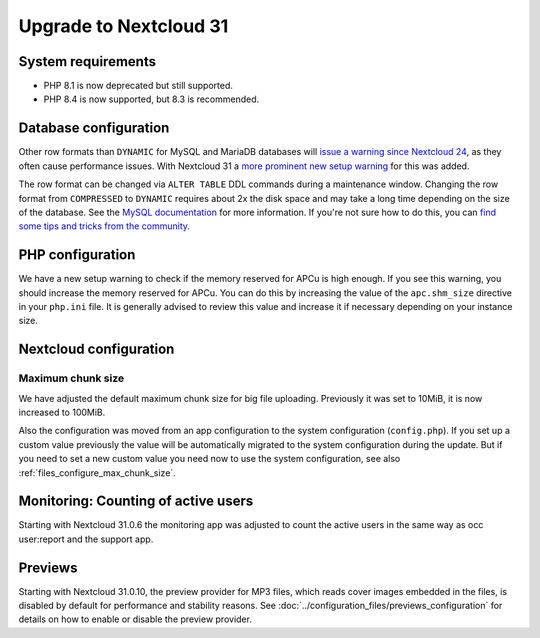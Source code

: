 =======================
Upgrade to Nextcloud 31
=======================

System requirements
-------------------

* PHP 8.1 is now deprecated but still supported.
* PHP 8.4 is now supported, but 8.3 is recommended.

Database configuration
----------------------

Other row formats than ``DYNAMIC`` for MySQL and MariaDB databases will `issue a warning since Nextcloud 24 <https://github.com/nextcloud/server/issues/34497>`_,
as they often cause performance issues.
With Nextcloud 31 a `more prominent new setup warning <https://github.com/nextcloud/server/pull/48547>`_ for this was added.

The row format can be changed via ``ALTER TABLE`` DDL commands during a maintenance window.
Changing the row format from ``COMPRESSED`` to ``DYNAMIC`` requires about 2x the disk space and may take a long time depending on the size of the database.
See the `MySQL documentation <https://dev.mysql.com/doc/refman/en/innodb-row-format.html>`_ for more information.
If you're not sure how to do this, you can `find some tips and tricks from the community <https://help.nextcloud.com/t/upgrade-to-nextcloud-hub-10-31-0-0-incorrect-row-format-found-in-your-database/218366/>`_.

PHP configuration
-----------------

We have a new setup warning to check if the memory reserved for APCu is high enough.
If you see this warning, you should increase the memory reserved for APCu.
You can do this by increasing the value of the ``apc.shm_size`` directive in your ``php.ini`` file.
It is generally advised to review this value and increase it if necessary depending on your instance size.

Nextcloud configuration
-----------------------

Maximum chunk size
^^^^^^^^^^^^^^^^^^

We have adjusted the default maximum chunk size for big file uploading.
Previously it was set to 10MiB, it is now increased to 100MiB.

Also the configuration was moved from an app configuration to the system configuration (``config.php``).
If you set up a custom value previously the value will be automatically migrated to the system configuration during the update.
But if you need to set a new custom value you need now to use the system configuration, see also :ref:`files_configure_max_chunk_size`.

Monitoring: Counting of active users
------------------------------------

Starting with Nextcloud 31.0.6 the monitoring app was adjusted to count the active users in the same way as occ user:report and the support app.

Previews
--------

Starting with Nextcloud 31.0.10, the preview provider for MP3 files, which reads cover images embedded in the files, is disabled by default for performance and stability reasons.
See :doc:`../configuration_files/previews_configuration` for details on how to enable or disable the preview provider.
